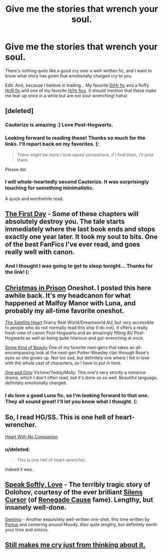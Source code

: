#+TITLE: Give me the stories that wrench your soul.

* Give me the stories that wrench your soul.
:PROPERTIES:
:Score: 9
:DateUnix: 1334109616.0
:DateShort: 2012-Apr-11
:END:
There's nothing quite like a good cry over a well-written fic, and I want to know what story has given that emotionally charged cry to you.

Edit: And, because I believe in trading... My favorite [[http://www.fanfiction.net/s/3667037/1/Gravity][D/Hr fic]] and a fluffy [[http://www.sugarquill.net/read.php?storyid=816&chapno=1][Hr/R fic]] and one of my favorite [[http://fanfiction.portkey.org/story/8][H/Hr fics]]. (I should mention that these make me tear up once in a while but are not soul-wrenching! haha)


** [deleted]
:PROPERTIES:
:Score: 3
:DateUnix: 1334119294.0
:DateShort: 2012-Apr-11
:END:

*** Cauterize is amazing :) Love Post-Hogwarts.
:PROPERTIES:
:Author: someorangegirl
:Score: 6
:DateUnix: 1334214852.0
:DateShort: 2012-Apr-12
:END:


*** Looking forward to reading these! Thanks so much for the links. I'll report back on my favorites. (:

#+begin_quote
  There might be more I love saved somewhere, if I find them, I'll post them.
#+end_quote

Please do!
:PROPERTIES:
:Score: 3
:DateUnix: 1334527440.0
:DateShort: 2012-Apr-16
:END:


*** I will whole-heartedly second Cauterize. It was surprisingly touching for something minimalistic.

A quick and worthwhile read.
:PROPERTIES:
:Author: serasuna
:Score: 2
:DateUnix: 1334711513.0
:DateShort: 2012-Apr-18
:END:


** [[http://www.fanfiction.net/s/4367121/1/The_First_Day][The First Day]] - Some of these chapters will absolutely destroy you. The tale starts immediately where the last book ends and stops exactly one year later. It took my soul to bits. One of the best FanFics I've ever read, and goes really well with canon.
:PROPERTIES:
:Author: Lord_Talon
:Score: 3
:DateUnix: 1336703806.0
:DateShort: 2012-May-11
:END:

*** And I thought I was going to get to sleep tonight... Thanks for the link! (:
:PROPERTIES:
:Score: 2
:DateUnix: 1336709980.0
:DateShort: 2012-May-11
:END:


** [[http://www.harrypotterfanfiction.com/viewstory.php?psid=308510][Christmas in Prison]] Oneshot. I posted this here awhile back. It's my headcanon for what happened at Malfoy Manor with Luna, and probably my all-time favorite oneshot.

[[http://www.harrypotterfanfiction.com/viewstory.php?psid=308522][The Satellite Heart]] Drarry Real World/Dreamworld AU, but very accessible to people who do not normally read this ship (I do not). It offers a really fresh view of canon Post-Hogwarts and an amazingly fitting AU Post-Hogwarts as well as being quite hilarious and gut-wrenching at once.

[[http://www.harrypotterfanfiction.com/viewstory.php?psid=304128][Some Kind of Beauty]] One of my favorite next-gens that takes an all-encompassing look at the next-gen Potter-Weasley clan through Rose's eyes as she grows up. Not too sad, but definitely one where I fell in love with the whole cast of characters, so I have to put in here.

[[http://www.harrypotterfanfiction.com/viewstory.php?psid=296549][One and Only]] Victoire/Teddy/Molly. This one's very strictly a romance drama, which I don't often read, but it's done so so well. Beautiful language, definitely emotionally charged.
:PROPERTIES:
:Author: someorangegirl
:Score: 2
:DateUnix: 1334127829.0
:DateShort: 2012-Apr-11
:END:

*** I do love a good Luna fic, so I'm looking forward to that one. They all sound great! I'll let you know what I thought. (:
:PROPERTIES:
:Score: 2
:DateUnix: 1334527493.0
:DateShort: 2012-Apr-16
:END:


** So, I read HG/SS. This is one hell of heart-wrencher.

[[http://www.thepetulantpoetess.com/viewstory.php?sid=2954][Heart With No Companion]]
:PROPERTIES:
:Score: 2
:DateUnix: 1334583223.0
:DateShort: 2012-Apr-16
:END:

*** u/deleted:
#+begin_quote
  This is one hell of heart-wrencher.
#+end_quote

Indeed it was.
:PROPERTIES:
:Score: 1
:DateUnix: 1335159387.0
:DateShort: 2012-Apr-23
:END:


** [[http://www.fanfiction.net/s/7400212/1/Speak_Softly_Love][Speak Softly, Love]] - The terribly tragic story of Dolohov, courtesy of the ever brilliant [[http://www.fanfiction.net/u/1613119/Silens_Cursor][Silens Cursor]] (of [[http://www.fanfiction.net/s/4714715/1/Renegade_Cause][Renegade Cause]] fame). Lengthy, but insanely well-done.

[[http://www.fanfiction.net/s/7069833/1/Geminio][Geminio]] - Another exquisitely well-written one-shot, this time written by [[http://www.fanfiction.net/u/1400384/Portus][Portus]] and centering around Moody. Also quite lengthy, but definitely worth your time and onions.
:PROPERTIES:
:Author: serasuna
:Score: 1
:DateUnix: 1334711980.0
:DateShort: 2012-Apr-18
:END:


** [[http://hp-mhealthfest.livejournal.com/9617.html][Still makes me cry just from thinking about it.]]
:PROPERTIES:
:Score: 1
:DateUnix: 1342753565.0
:DateShort: 2012-Jul-20
:END:
